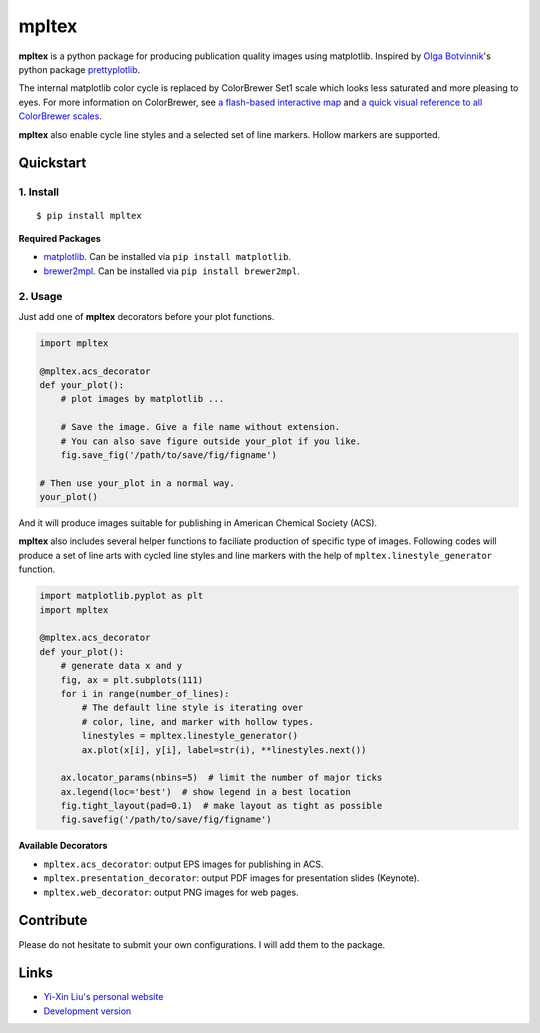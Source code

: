 mpltex
======

**mpltex** is a python package for producing publication quality images using matplotlib.
Inspired by `Olga Botvinnik <http://olgabotvinnik.com/>`_'s python package `prettyplotlib <https://github.com/olgabot/prettyplotlib>`_.

The internal matplotlib color cycle is replaced by ColorBrewer Set1 scale which looks less saturated and more pleasing to eyes.
For more information on ColorBrewer, see `a flash-based interactive map <http://colorbrewer2.org/>`_ and `a quick visual reference to all ColorBrewer scales <http://bl.ocks.org/mbostock/5577023>`_.

**mpltex** also enable cycle line styles and a selected set of line markers.
Hollow markers are supported.

Quickstart
----------

1. Install
^^^^^^^^^^

::

    $ pip install mpltex

**Required Packages**

-  `matplotlib <http://matplotlib.org/>`_. Can be installed via
   ``pip install matplotlib``.
-  `brewer2mpl <https://github.com/jiffyclub/brewer2mpl>`_. Can be
   installed via ``pip install brewer2mpl``.

2. Usage
^^^^^^^^

Just add one of **mpltex** decorators before your plot functions.

.. code:: python

    import mpltex

    @mpltex.acs_decorator
    def your_plot():
        # plot images by matplotlib ...

        # Save the image. Give a file name without extension.
        # You can also save figure outside your_plot if you like.
        fig.save_fig('/path/to/save/fig/figname')

    # Then use your_plot in a normal way.
    your_plot()

And it will produce images suitable for publishing in American Chemical Society (ACS).

**mpltex** also includes several helper functions to faciliate production of specific type of images.
Following codes will produce a set of line arts with cycled line styles and line markers with the help of ``mpltex.linestyle_generator`` function.

.. code:: python

    import matplotlib.pyplot as plt
    import mpltex

    @mpltex.acs_decorator
    def your_plot():
        # generate data x and y
        fig, ax = plt.subplots(111)
        for i in range(number_of_lines):
            # The default line style is iterating over
            # color, line, and marker with hollow types.
            linestyles = mpltex.linestyle_generator()
            ax.plot(x[i], y[i], label=str(i), **linestyles.next())

        ax.locator_params(nbins=5)  # limit the number of major ticks
        ax.legend(loc='best')  # show legend in a best location
        fig.tight_layout(pad=0.1)  # make layout as tight as possible
        fig.savefig('/path/to/save/fig/figname')

**Available Decorators**

* ``mpltex.acs_decorator``: output EPS images for publishing in ACS.
* ``mpltex.presentation_decorator``: output PDF images for presentation slides (Keynote).
* ``mpltex.web_decorator``: output PNG images for web pages.

Contribute
----------

Please do not hesitate to submit your own configurations.
I will add them to the package.

Links
-----

* `Yi-Xin Liu's personal website <http://ngpy.org>`_
* `Development version <https://github.com/liuyxpp/mpltex>`_

